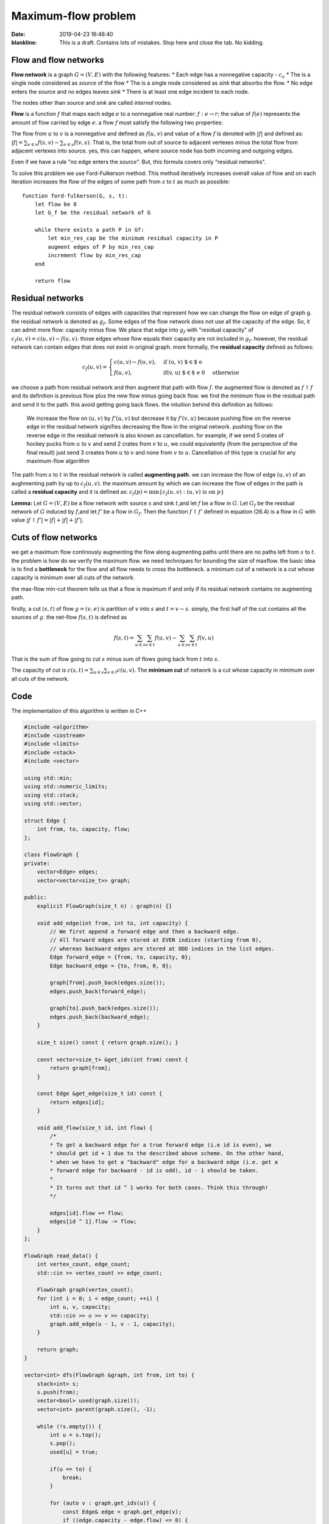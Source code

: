 Maximum-flow problem
=====================

:date: 2019-04-23 16:46:40

:blankline:

    This is a draft. Contains lots of mistakes. Stop here and close the
    tab. No kidding.

Flow and flow networks
~~~~~~~~~~~~~~~~~~~~~~

**Flow network** is a graph :math:`G = (V, E)` with the following
features: \* Each edge has a nonnegative capacity - :math:`c_e` \* The
is a single node considered as *source* of the flow \* The is a single
node considered as *sink* that absorbs the flow. \* No edge enters the
*source* and no edges leaves *sink* \* There is at least one edge
incident to each node.

The nodes other than *source* and *sink* are called *internal* nodes.

**Flow** is a function :math:`f` that maps each edge :math:`e` to a
nonnegative real number: :math:`f: e \to r`; the value of :math:`f(e)`
represents the amount of flow carried by edge :math:`e`. a flow
:math:`f` must satisfy the following two properties:



The flow from :math:`u` to :math:`v` is a nonnegative and defined as
:math:`f(u, v)` and value of a flow :math:`f` is denoted with
:math:`\vert f \vert` and defined as:
:math:`\vert f \vert = \sum_{v \in v} f(s, v) - \sum_{v \in v} f(v, s)`.
That is, the total from out of source to adjacent vertexes minus the
total flow from adjacent vertexes into source. yes, this can happen,
where source node has both incoming and outgoing edges.

Even if we have a rule "no edge enters the *source*". But, this formula
covers only "residual networks".

To solve this problem we use Ford-Fulkerson method. This method
iteratively increases overall value of flow and on each iteration
increases the flow of the edges of some path from :math:`s` to :math:`t`
as much as possible:

::

    function ford-fulkerson(G, s, t):
        let flow be 0
        let G_f be the residual network of G
        
        while there exists a path P in Gf:
            let min_res_cap be the minimum residual capacity in P
            augment edges of P by min_res_cap
            increment flow by min_res_cap
        end
        
        return flow

Residual networks
~~~~~~~~~~~~~~~~~

The residual network consists of edges with capacities that represent
how we can change the flow on edge of graph g. the residual network is
denoted as :math:`g_f`. Some edges of the flow network does not use all
the capacity of the edge. So, it can admit more flow: capacity minus
flow. We place that edge into :math:`g_f` with "residual capacity" of
:math:`c_f(u,v) = c(u,v) - f(u,v)`. those edges whose flow equals their
capacity are not included in :math:`g_f`. however, the residual network
can contain edges that does not exist in original graph. more formally,
the **residual capacity** defined as follows:


.. math::

  c_f(u, v) = 
  \begin{cases}
  c(u, v) - f(u, v), & \text{if (u, v) $\in$ e} \\
  f(u, v), & \text{if(v, u) $\in$ e} \ 0 & \text{otherwise}
  \end{cases}


we choose a path from residual network and then augment that path with
flow :math:`f`. the augmented flow is denoted as :math:`f \uparrow f`
and its definition is previous flow plus the new flow minus going back
flow. we find the minimum flow in the residual path and send it to the
path. this avoid getting going back flows. the intuition behind this
definition as follows:

    We increase the flow on :math:`(u, v)` by :math:`f'(u, v)` but
    decrease it by :math:`f'(v, u)` because pushing flow on the reverse
    edge in the residual network signifies decreasing the flow in the
    original network. pushing flow on the reverse edge in the residual
    network is also known as cancellation. for example, if we send 5
    crates of hockey pucks from :math:`u` to :math:`v` and send 2 crates
    from :math:`v` to :math:`u`, we could equivalently (from the
    perspective of the final result) just send 3 creates from :math:`u`
    to :math:`v` and none from :math:`v` to :math:`u`. Cancellation of
    this type is crucial for any maximum-flow algorithm

The path from :math:`s` to :math:`t` in the residual network is called
**augmenting path**. we can increase the flow of edge :math:`(u, v)` of
an aughmenting path by up to :math:`c_f(u, v)`. the maximum amount by
which we can increase the flow of edges in the path is called a
**residual capacity** and it is defined as:
:math:`c_f(p) = \min\{ c_f(u, v): (u, v) \text{ is on } p \}`

**Lemma:** Let :math:`G = (V, E)` be a flow network with source
:math:`s` and sink :math:`t`,and let :math:`f` be a flow in :math:`G`.
Let :math:`G_f` be the residual network of :math:`G` induced by
:math:`f`,and let :math:`f'` be a flow in :math:`G_f`. Then the function
:math:`f \uparrow f'` defined in equation (26.4) is a flow in :math:`G`
with value
:math:`\vert f \uparrow f' \vert = \vert f \vert + \vert f \vert + \vert f' \vert`.

Cuts of flow networks
~~~~~~~~~~~~~~~~~~~~~

we get a maximum flow continously augmenting the flow along augmenting
paths until there are no paths left from :math:`s` to :math:`t`. the
problem is how do we verify the maximum flow. we need techniques for
bounding the size of maxflow. the basic idea is to find a **bottleneck**
for the flow and all flow needs to cross the bottleneck. a minimum cut
of a network is a cut whose capacity is minimum over all cuts of the
network.

the max-flow min-cut theorem tells us that a flow is maximum if and only
if its residual network contains no augmenting path.

firstly, a cut :math:`(s, t)` of flow :math:`g = (v, e)` is partition of
:math:`v` into :math:`s` and :math:`t = v - s`. simply, the first half
of the cut contains all the sources of :math:`g`. the net-flow
:math:`f(s,t)` is defined as

.. math:: f(s,t) = \sum_{u \in s} \sum_{v \in t} f(u, v) - \sum_{u \in s} \sum_{v \in t} f(v, u)

That is the sum of flow going to cut :math:`s` minus sum of flows going
back from :math:`t` into :math:`s`.

The capacity of cut is
:math:`c(s, t) = \sum_{u \in s} \sum_{v \in t} c(u, v)`. The **minimum
cut** of network is a cut whose capacity in minimum over all cuts of the
network.

Code
~~~~

The implementation of this algorithm is written in C++

.. code:: C++

        #include <algorithm>
        #include <iostream>
        #include <limits>
        #include <stack>
        #include <vector>

        using std::min;
        using std::numeric_limits;
        using std::stack;
        using std::vector;

        struct Edge {
            int from, to, capacity, flow;
        };

        class FlowGraph {
        private:
            vector<Edge> edges;
            vector<vector<size_t>> graph;

        public:
            explicit FlowGraph(size_t n) : graph(n) {}

            void add_edge(int from, int to, int capacity) {
                // We first append a forward edge and then a backward edge.
                // All forward edges are stored at EVEN indices (starting from 0),
                // whereas backward edges are stored at ODD indices in the list edges.
                Edge forward_edge = {from, to, capacity, 0};
                Edge backward_edge = {to, from, 0, 0};

                graph[from].push_back(edges.size());
                edges.push_back(forward_edge);

                graph[to].push_back(edges.size());
                edges.push_back(backward_edge);
            }

            size_t size() const { return graph.size(); }

            const vector<size_t> &get_ids(int from) const {
                return graph[from];
            }

            const Edge &get_edge(size_t id) const {
                return edges[id];
            }

            void add_flow(size_t id, int flow) {
                /*
                * To get a backward edge for a true forward edge (i.e id is even), we
                * should get id + 1 due to the described above scheme. On the other hand,
                * when we have to get a "backward" edge for a backward edge (i.e. get a
                * forward edge for backward - id is odd), id - 1 should be taken.
                *
                * It turns out that id ^ 1 works for both cases. Think this through!
                */

                edges[id].flow += flow;
                edges[id ^ 1].flow -= flow;
            }
        };

        FlowGraph read_data() {
            int vertex_count, edge_count;
            std::cin >> vertex_count >> edge_count;

            FlowGraph graph(vertex_count);
            for (int i = 0; i < edge_count; ++i) {
                int u, v, capacity;
                std::cin >> u >> v >> capacity;
                graph.add_edge(u - 1, v - 1, capacity);
            }

            return graph;
        }

        vector<int> dfs(FlowGraph &graph, int from, int to) {
            stack<int> s;
            s.push(from);
            vector<bool> used(graph.size());
            vector<int> parent(graph.size(), -1);

            while (!s.empty()) {
                int u = s.top();
                s.pop();
                used[u] = true;

                if(u == to) {
                    break;
                }

                for (auto v : graph.get_ids(u)) {
                    const Edge& edge = graph.get_edge(v);
                    if ((edge.capacity - edge.flow) <= 0) {
                        continue;
                    }

                    if (!used[edge.to]) {
                        s.push(edge.to);
                        parent[edge.to] = v;
                    }
                }
            }


            vector<int> path;
            while(to != from) {
                auto id = parent[to];
                if(id == -1) {
                    return vector<int>();
                }

                path.push_back(id);
                to = graph.get_edge(id).from;

            }

            return path;
        }

        int max_flow(FlowGraph &graph, int from, int to) {
            int flow = 0;

            while (true) {
                auto path = dfs(graph, from, to);
                if (path.empty()) {
                    break;
                }

                int cf = numeric_limits<int>::max();

                for (auto &edge_id: path) {
                    auto edge = graph.get_edge(edge_id);
                    cf = min(cf, edge.capacity - edge.flow);
                }

                flow += cf;

                for(auto &edge : path) {
                    graph.add_flow(edge, cf);
                }
            }

            return flow;
        }

        int main() {
            FlowGraph graph = read_data();

            std::cout << max_flow(graph, 0, graph.size() - 1) << "\n";
            return 0;
        }


<TBA>Analysis of Ford-Fulkerson algorithm</TBA>

<TBA>Better aproach with Edmonds-Karp algorithm</TBA>

